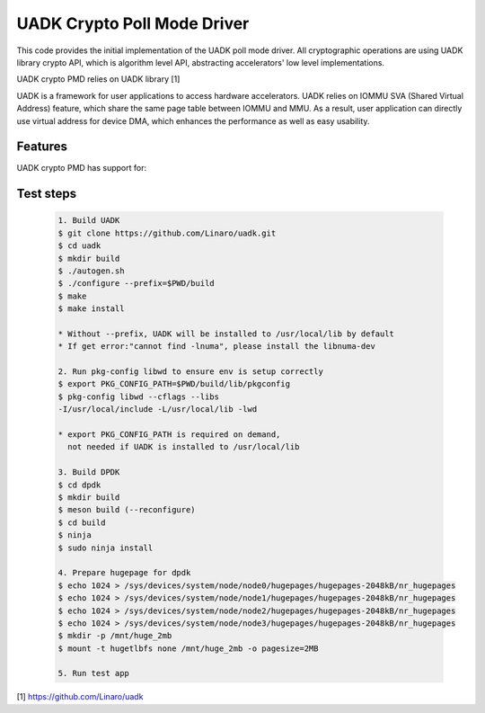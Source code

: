 ..  SPDX-License-Identifier: BSD-3-Clause
    Copyright 2022-2023 Huawei Technologies Co.,Ltd. All rights reserved.
    Copyright 2022-2023 Linaro ltd.

UADK Crypto Poll Mode Driver
============================

This code provides the initial implementation of the UADK poll mode
driver. All cryptographic operations are using UADK library crypto API,
which is algorithm level API, abstracting accelerators' low level
implementations.

UADK crypto PMD relies on UADK library [1]

UADK is a framework for user applications to access hardware accelerators.
UADK relies on IOMMU SVA (Shared Virtual Address) feature, which share
the same page table between IOMMU and MMU.
As a result, user application can directly use virtual address for device DMA,
which enhances the performance as well as easy usability.


Features
--------

UADK crypto PMD has support for:


Test steps
----------

   .. code-block:: console

	1. Build UADK
	$ git clone https://github.com/Linaro/uadk.git
	$ cd uadk
	$ mkdir build
	$ ./autogen.sh
	$ ./configure --prefix=$PWD/build
	$ make
	$ make install

	* Without --prefix, UADK will be installed to /usr/local/lib by default
	* If get error:"cannot find -lnuma", please install the libnuma-dev

	2. Run pkg-config libwd to ensure env is setup correctly
	$ export PKG_CONFIG_PATH=$PWD/build/lib/pkgconfig
	$ pkg-config libwd --cflags --libs
	-I/usr/local/include -L/usr/local/lib -lwd

	* export PKG_CONFIG_PATH is required on demand,
	  not needed if UADK is installed to /usr/local/lib

	3. Build DPDK
	$ cd dpdk
	$ mkdir build
	$ meson build (--reconfigure)
	$ cd build
	$ ninja
	$ sudo ninja install

	4. Prepare hugepage for dpdk
	$ echo 1024 > /sys/devices/system/node/node0/hugepages/hugepages-2048kB/nr_hugepages
	$ echo 1024 > /sys/devices/system/node/node1/hugepages/hugepages-2048kB/nr_hugepages
	$ echo 1024 > /sys/devices/system/node/node2/hugepages/hugepages-2048kB/nr_hugepages
	$ echo 1024 > /sys/devices/system/node/node3/hugepages/hugepages-2048kB/nr_hugepages
	$ mkdir -p /mnt/huge_2mb
	$ mount -t hugetlbfs none /mnt/huge_2mb -o pagesize=2MB

	5. Run test app


[1] https://github.com/Linaro/uadk
